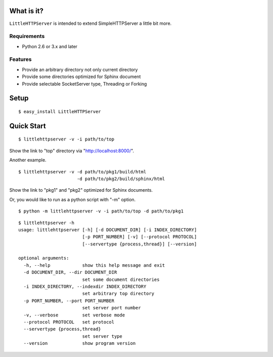 
What is it?
===========

``LittleHTTPServer`` is intended to extend SimpleHTTPServer a little bit more.

Requirements
------------

* Python 2.6 or 3.x and later

Features
--------

* Provide an arbitrary directory not only current directory
* Provide some directories optimized for Sphinx document
* Provide selectable SocketServer type, Threading or Forking

Setup
=====

::

   $ easy_install LittleHTTPServer

Quick Start
===========

::

  $ littlehttpserver -v -i path/to/top

Show the link to "top" directory via "http://localhost:8000/".

Another example.

::

  $ littlehttpserver -v -d path/to/pkg1/build/html
                        -d path/to/pkg2/build/sphinx/html

Show the link to "pkg1" and "pkg2" optimized for Sphinx documents.

.. image:: https://bitbucket.org/t2y/littlehttpserver/raw/f2069ef40cdb/list_docs.png

Or, you would like to run as a python script with "-m" option.

::

  $ python -m littlehttpserver -v -i path/to/top -d path/to/pkg1

::

  $ littlehttpserver -h
  usage: littlehttpserver [-h] [-d DOCUMENT_DIR] [-i INDEX_DIRECTORY]
                          [-p PORT_NUMBER] [-v] [--protocol PROTOCOL]
                          [--servertype {process,thread}] [--version]
  
  optional arguments:
    -h, --help            show this help message and exit
    -d DOCUMENT_DIR, --dir DOCUMENT_DIR
                          set some document directories
    -i INDEX_DIRECTORY, --indexdir INDEX_DIRECTORY
                          set arbitrary top directory
    -p PORT_NUMBER, --port PORT_NUMBER
                          set server port number
    -v, --verbose         set verbose mode
    --protocol PROTOCOL   set protocol
    --servertype {process,thread}
                          set server type
    --version             show program version
